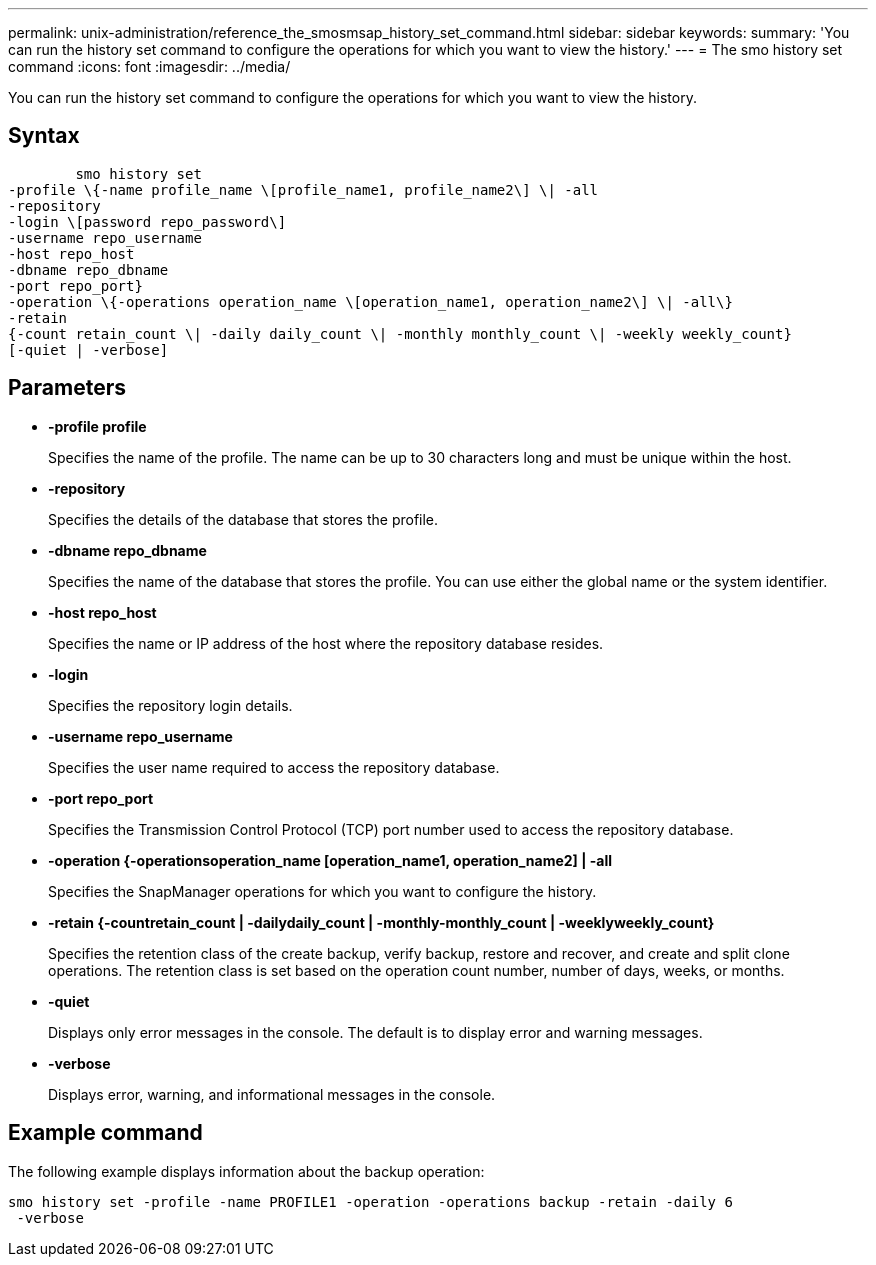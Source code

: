 ---
permalink: unix-administration/reference_the_smosmsap_history_set_command.html
sidebar: sidebar
keywords: 
summary: 'You can run the history set command to configure the operations for which you want to view the history.'
---
= The smo history set command
:icons: font
:imagesdir: ../media/

[.lead]
You can run the history set command to configure the operations for which you want to view the history.

== Syntax

----

        smo history set 
-profile \{-name profile_name \[profile_name1, profile_name2\] \| -all
-repository 
-login \[password repo_password\]
-username repo_username
-host repo_host 
-dbname repo_dbname 
-port repo_port}
-operation \{-operations operation_name \[operation_name1, operation_name2\] \| -all\} 
-retain
{-count retain_count \| -daily daily_count \| -monthly monthly_count \| -weekly weekly_count}
[-quiet | -verbose]
----

== Parameters

* *-profile profile*
+
Specifies the name of the profile. The name can be up to 30 characters long and must be unique within the host.

* *-repository*
+
Specifies the details of the database that stores the profile.

* *-dbname repo_dbname*
+
Specifies the name of the database that stores the profile. You can use either the global name or the system identifier.

* *-host repo_host*
+
Specifies the name or IP address of the host where the repository database resides.

* *-login*
+
Specifies the repository login details.

* *-username repo_username*
+
Specifies the user name required to access the repository database.

* *-port repo_port*
+
Specifies the Transmission Control Protocol (TCP) port number used to access the repository database.

* *-operation {-operationsoperation_name [operation_name1, operation_name2] | -all*
+
Specifies the SnapManager operations for which you want to configure the history.

* *-retain {-countretain_count | -dailydaily_count | -monthly-monthly_count | -weeklyweekly_count}*
+
Specifies the retention class of the create backup, verify backup, restore and recover, and create and split clone operations. The retention class is set based on the operation count number, number of days, weeks, or months.

* *-quiet*
+
Displays only error messages in the console. The default is to display error and warning messages.

* *-verbose*
+
Displays error, warning, and informational messages in the console.

== Example command

The following example displays information about the backup operation:

----
smo history set -profile -name PROFILE1 -operation -operations backup -retain -daily 6
 -verbose
----

